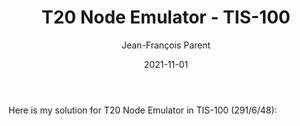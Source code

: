 #+TITLE:       T20 Node Emulator - TIS-100
#+AUTHOR:      Jean-François Parent
#+EMAIL:       parent.j.f@gmail.com
#+DATE:        2021-11-01
#+URI:         /blog/%y/%m/%d/t20-node-emulator---tis-100
#+KEYWORDS:    tis-100,zachtronics
#+TAGS:        tis-100,zachtronics
#+LANGUAGE:    en
#+OPTIONS:     H:3 num:nil toc:nil \n:nil ::t |:t ^:nil -:nil f:t *:t <:t
#+DESCRIPTION: <TODO: insert your description here>

Here is my solution for T20 Node Emulator in TIS-100 (291/6/48):

#+BEGIN_EXPORT html
<img src="/media/images/T20_node_emulator_tis-100_code.png" />
#+END_EXPORT

#+BEGIN_EXPORT html
<img src="/media/images/T20_node_emulator_tis-100_score.png" />
#+END_EXPORT
